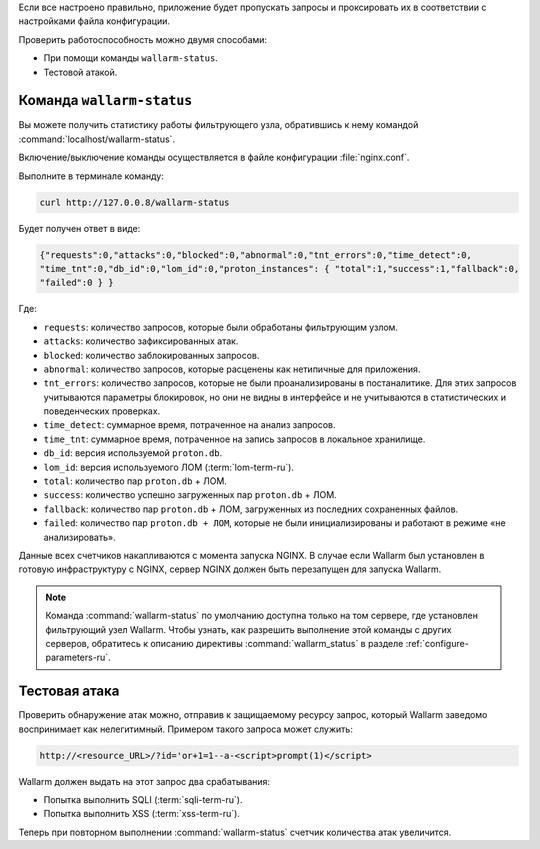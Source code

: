.. _check-operation-ru:

Если все настроено правильно, приложение будет пропускать запросы
и проксировать их в соответствии с настройками файла конфигурации.

Проверить работоспособность можно двумя способами:

* При помощи команды ``wallarm-status``.
* Тестовой атакой.

Команда ``wallarm-status``
~~~~~~~~~~~~~~~~~~~~~~~~

Вы можете получить статистику работы фильтрующего узла, обратившись к нему
командой :command:`localhost/wallarm-status`.

Включение/выключение команды осуществляется в файле конфигурации
:file:`nginx.conf`.

Выполните в терминале команду:

.. code-block:: command

   curl http://127.0.0.8/wallarm-status

Будет получен ответ в виде:

.. code-block:: console

	{"requests":0,"attacks":0,"blocked":0,"abnormal":0,"tnt_errors":0,"time_detect":0,
	"time_tnt":0,"db_id":0,"lom_id":0,"proton_instances": { "total":1,"success":1,"fallback":0,
	"failed":0 } }

Где:

* ``requests``: количество запросов, которые были обработаны фильтрующим
  узлом.
* ``attacks``: количество зафиксированных атак.
* ``blocked``: количество заблокированных запросов.
* ``abnormal``: количество запросов, которые расценены как нетипичные для
  приложения.
* ``tnt_errors``: количество запросов, которые не были проанализированы в
  постаналитике. Для этих запросов учитываются параметры блокировок, но они
  не видны в интерфейсе и не учитываются в статистических и поведенческих
  проверках.
* ``time_detect``: суммарное время, потраченное на анализ запросов.
* ``time_tnt``: суммарное время, потраченное на запись запросов в локальное
  хранилище.
* ``db_id``: версия используемой ``proton.db``.
* ``lom_id``: версия используемого ЛОМ (:term:`lom-term-ru`).
* ``total``: количество пар ``proton.db`` + ЛОМ.
* ``success``: количество успешно загруженных пар ``proton.db`` + ЛОМ.
* ``fallback``: количество пар ``proton.db`` + ЛОМ, загруженных из последних
  сохраненных файлов.
* ``failed``: количество пар ``proton.db + ЛОМ``, которые не были
  инициализированы и работают в режиме «не анализировать».

Данные всех счетчиков накапливаются с момента запуска NGINX. В случае если
Wallarm был установлен в готовую инфраструктуру с NGINX, сервер NGINX должен
быть перезапущен для запуска Wallarm.

.. note:: Команда :command:`wallarm-status` по умолчанию доступна только на
          том сервере, где установлен фильтрующий узел Wallarm. Чтобы узнать,
          как разрешить выполнение этой команды с других серверов, обратитесь
          к описанию директивы :command:`wallarm_status` в разделе
          :ref:`configure-parameters-ru`. 

Тестовая атака
~~~~~~~~~~~~~~

Проверить обнаружение атак можно, отправив к защищаемому ресурсу запрос,
который Wallarm заведомо воспринимает как нелегитимный. Примером такого
запроса может служить:

.. code-block:: command

   http://<resource_URL>/?id='or+1=1--a-<script>prompt(1)</script>

Wallarm должен выдать на этот запрос два срабатывания:

* Попытка выполнить SQLI (:term:`sqli-term-ru`).
* Попытка выполнить XSS (:term:`xss-term-ru`).

Теперь при повторном выполнении :command:`wallarm-status` счетчик количества
атак увеличится.